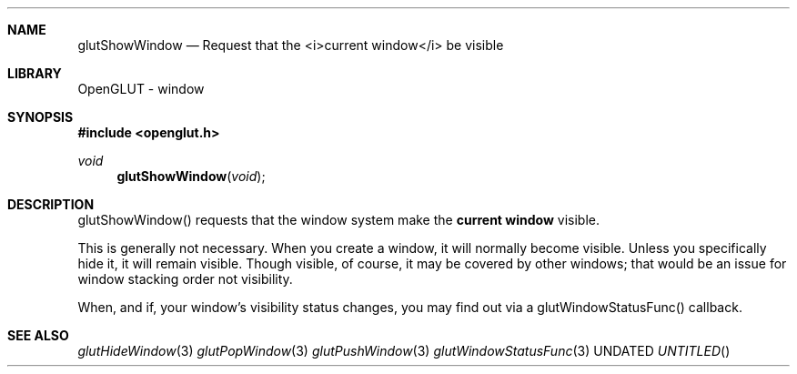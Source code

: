 .\" Copyright 2004, the OpenGLUT contributors
.Dt GLUTSHOWWINDOW 3 LOCAL
.Dd
.Sh NAME
.Nm glutShowWindow
.Nd Request that the <i>current window</i> be visible
.Sh LIBRARY
OpenGLUT - window
.Sh SYNOPSIS
.In openglut.h
.Ft  void
.Fn glutShowWindow "void"
.Sh DESCRIPTION
glutShowWindow() requests that the window system make
the 
.Bf Li
 current window
.Ef
  visible.
.Pp
This is generally not necessary.  When you create a
window, it will normally become visible.  Unless you specifically
hide it, it will remain visible.  Though visible,
of course, it may be covered by other windows;
that would be an issue for window stacking order not
visibility.
.Pp
When, and if, your window's visibility status changes,
you may find out via a glutWindowStatusFunc() callback.
.Pp
.Sh SEE ALSO
.Xr glutHideWindow 3
.Xr glutPopWindow 3
.Xr glutPushWindow 3
.Xr glutWindowStatusFunc 3
.fl
.sp 3
